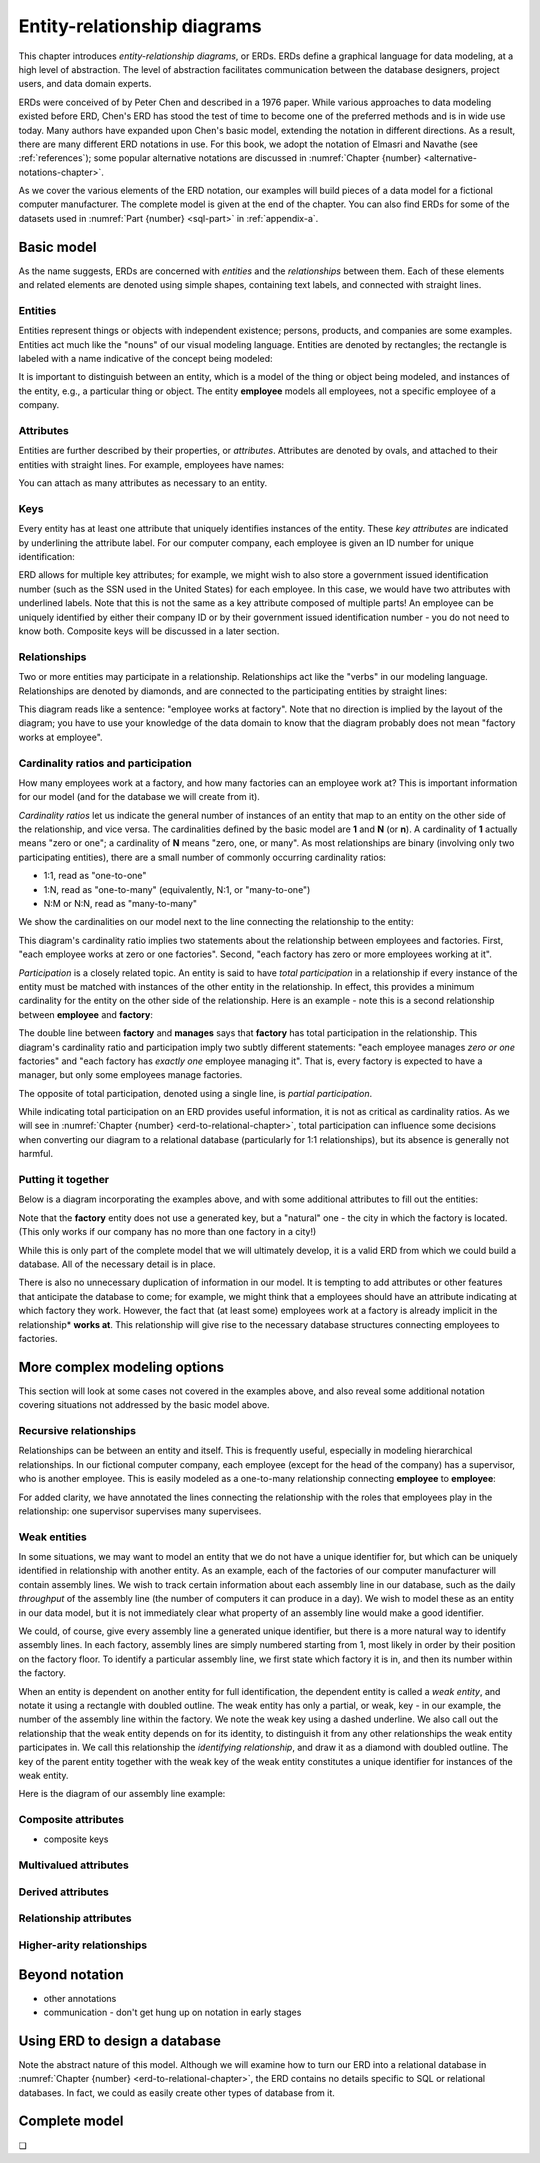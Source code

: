 .. _erd-chapter:

============================
Entity-relationship diagrams
============================

This chapter introduces *entity-relationship diagrams*, or ERDs.  ERDs define a graphical language for data modeling, at a high level of abstraction.  The level of abstraction facilitates communication between the database designers, project users, and data domain experts.

ERDs were conceived of by Peter Chen and described in a 1976 paper.  While various approaches to data modeling existed before ERD, Chen's ERD has stood the test of time to become one of the preferred methods and is in wide use today.  Many authors have expanded upon Chen's basic model, extending the notation in different directions.  As a result, there are many different ERD notations in use.  For this book, we adopt the notation of Elmasri and Navathe (see :ref:`references`); some popular alternative notations are discussed in :numref:`Chapter {number} <alternative-notations-chapter>`.

As we cover the various elements of the ERD notation, our examples will build pieces of a data model for a fictional computer manufacturer.  The complete model is given at the end of the chapter.  You can also find ERDs for some of the datasets used in :numref:`Part {number} <sql-part>` in :ref:`appendix-a`.

Basic model
:::::::::::

As the name suggests, ERDs are concerned with *entities* and the *relationships* between them.  Each of these elements and related elements are denoted using simple shapes, containing text labels, and connected with straight lines.

Entities
--------

Entities represent things or objects with independent existence; persons, products, and companies are some examples.  Entities act much like the "nouns" of our visual modeling language.  Entities are denoted by rectangles; the rectangle is labeled with a name indicative of the concept being modeled:

.. image:: entity.svg

It is important to distinguish between an entity, which is a model of the thing or object being modeled, and instances of the entity, e.g., a particular thing or object.  The entity **employee** models all employees, not a specific employee of a company.

Attributes
----------

Entities are further described by their properties, or *attributes*.  Attributes are denoted by ovals, and attached to their entities with straight lines.  For example, employees have names:

.. image:: attribute.svg

You can attach as many attributes as necessary to an entity.

Keys
----

Every entity has at least one attribute that uniquely identifies instances of the entity.  These *key attributes* are indicated by underlining the attribute label.  For our computer company, each employee is given an ID number for unique identification:

.. image:: key_attribute.svg

ERD allows for multiple key attributes; for example, we might wish to also store a government issued identification number (such as the SSN used in the United States) for each employee.  In this case, we would have two attributes with underlined labels.  Note that this is not the same as a key attribute composed of multiple parts!  An employee can be uniquely identified by either their company ID or by their government issued identification number - you do not need to know both.  Composite keys will be discussed in a later section.

Relationships
-------------

Two or more entities may participate in a relationship.  Relationships act like the "verbs" in our modeling language.  Relationships are denoted by diamonds, and are connected to the participating entities by straight lines:

.. image:: relationship_with_entities.svg

This diagram reads like a sentence: "employee works at factory".  Note that no direction is implied by the layout of the diagram; you have to use your knowledge of the data domain to know that the diagram probably does not mean "factory works at employee".

Cardinality ratios and participation
-------------------------------------

How many employees work at a factory, and how many factories can an employee work at?  This is important information for our model (and for the database we will create from it).

*Cardinality ratios* let us indicate the general number of instances of an entity that map to an entity on the other side of the relationship, and vice versa.  The cardinalities defined by the basic model are **1** and **N** (or **n**).  A cardinality of **1** actually means "zero or one"; a cardinality of **N** means "zero, one, or many".  As most relationships are binary (involving only two participating entities), there are a small number of commonly occurring cardinality ratios:

- 1:1, read as "one-to-one"
- 1:N, read as "one-to-many" (equivalently, N:1, or "many-to-one")
- N:M or N:N, read as "many-to-many"

We show the cardinalities on our model next to the line connecting the relationship to the entity:

.. image:: relationship_with_cardinalities.svg

This diagram's cardinality ratio implies two statements about the relationship between employees and factories.  First, "each employee works at zero or one factories".  Second, "each factory has zero or more employees working at it".

*Participation* is a closely related topic.  An entity is said to have *total participation* in a relationship if every instance of the entity must be matched with instances of the other entity in the relationship.  In effect, this provides a minimum cardinality for the entity on the other side of the relationship.  Here is an example - note this is a second relationship between **employee** and **factory**:

.. image:: relationship_with_participation.svg

The double line between **factory** and **manages** says that **factory** has total participation in the relationship.  This diagram's cardinality ratio and participation imply two subtly different statements: "each employee manages *zero or one* factories" and "each factory has *exactly one* employee managing it".  That is, every factory is expected to have a manager, but only some employees manage factories.

The opposite of total participation, denoted using a single line, is *partial participation*.

While indicating total participation on an ERD provides useful information, it is not as critical as cardinality ratios.  As we will see in :numref:`Chapter {number} <erd-to-relational-chapter>`, total participation can influence some decisions when converting our diagram to a relational database (particularly for 1:1 relationships), but its absence is generally not harmful.

Putting it together
-------------------

Below is a diagram incorporating the examples above, and with some additional attributes to fill out the entities:

.. image:: subset_of_ERD.svg

Note that the **factory** entity does not use a generated key, but a "natural" one - the city in which the factory is located.  (This only works if our company has no more than one factory in a city!)

While this is only part of the complete model that we will ultimately develop, it is a valid ERD from which we could build a database.  All of the necessary detail is in place.

There is also no unnecessary duplication of information in our model.  It is tempting to add attributes or other features that anticipate the database to come; for example, we might think that a employees should have an attribute indicating at which factory they work.  However, the fact that (at least some) employees work at a factory is already implicit in the relationship* **works at**.  This relationship will give rise to the necessary database structures connecting employees to factories.


More complex modeling options
:::::::::::::::::::::::::::::

This section will look at some cases not covered in the examples above, and also reveal some additional notation covering situations not addressed by the basic model above.

Recursive relationships
-----------------------

Relationships can be between an entity and itself.  This is frequently useful, especially in modeling hierarchical relationships.  In our fictional computer company, each employee (except for the head of the company) has a supervisor, who is another employee.  This is easily modeled as a one-to-many relationship connecting **employee** to **employee**:

.. image:: recursive_relationship.svg

For added clarity, we have annotated the lines connecting the relationship with the roles that employees play in the relationship: one supervisor supervises many supervisees.

Weak entities
-------------

In some situations, we may want to model an entity that we do not have a unique identifier for, but which can be uniquely identified in relationship with another entity.  As an example, each of the factories of our computer manufacturer will contain assembly lines.  We wish to track certain information about each assembly line in our database, such as the daily *throughput* of the assembly line (the number of computers it can produce in a day).  We wish to model these as an entity in our data model, but it is not immediately clear what property of an assembly line would make a good identifier.

We could, of course, give every assembly line a generated unique identifier, but there is a more natural way to identify assembly lines.  In each factory, assembly lines are simply numbered starting from 1, most likely in order by their position on the factory floor.  To identify a particular assembly line, we first state which factory it is in, and then its number within the factory.

When an entity is dependent on another entity for full identification, the dependent entity is called a *weak entity*, and notate it using a rectangle with doubled outline.  The weak entity has only a partial, or weak, key - in our example, the number of the assembly line within the factory.  We note the weak key using a dashed underline.  We also call out the relationship that the weak entity depends on for its identity, to distinguish it from any other relationships the weak entity participates in.  We call this relationship the *identifying relationship*, and draw it as a diamond with doubled outline.  The key of the parent entity together with the weak key of the weak entity constitutes a unique identifier for instances of the weak entity.

Here is the diagram of our assembly line example:

.. image:: weak_entity.svg

Composite attributes
--------------------

.. image:: composite_attribute.svg

- composite keys

Multivalued attributes
----------------------

.. image:: multivalued_attribute.svg

Derived attributes
------------------

.. image:: derived_attribute.svg

Relationship attributes
-----------------------


Higher-arity relationships
--------------------------


Beyond notation
:::::::::::::::

- other annotations
- communication - don't get hung up on notation in early stages


Using ERD to design a database
:::::::::::::::::::::::::::::::

Note the abstract nature of this model.  Although we will examine how to turn our ERD into a relational database in :numref:`Chapter {number} <erd-to-relational-chapter>`, the ERD contains no details specific to SQL or relational databases.  In fact, we could as easily create other types of database from it.


Complete model
::::::::::::::



.. image:: complete_ERD.svg


.. |chapter-end| unicode:: U+274F

|chapter-end|


.. raw:: html

   <div style="width: 520px; margin-left: auto; margin-right: auto;">
   <a rel="license" href="http://creativecommons.org/licenses/by-nc-sa/4.0/" target="_blank">
   <img alt="Creative Commons License" style="border-width:0; display:block; margin-left:
   auto; margin-right:auto;" src="https://i.creativecommons.org/l/by-nc-sa/4.0/88x31.png" /></a>
   <br /><span xmlns:dct="http://purl.org/dc/terms/" href="http://purl.org/dc/dcmitype/InteractiveResource"
   property="dct:title" rel="dct:type"><i>A Practical Introduction to Databases</i></span> by
   <span xmlns:cc="http://creativecommons.org/ns#" property="cc:attributionName">
   Christopher Painter-Wakefield</span> is licensed under a
   <a rel="license" href="http://creativecommons.org/licenses/by-nc-sa/4.0/" target="_blank">
   Creative Commons Attribution-NonCommercial-ShareAlike 4.0 International License</a>.</div>
